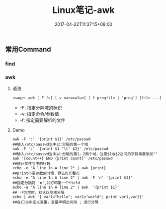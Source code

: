 #+TITLE: Linux笔记-awk
#+DATE: 2017-04-22T11:37:15+08:00
#+PUBLISHDATE: 2017-04-22T11:37:15+08:00
#+DRAFT: nil
#+showtoc: t 
#+TAGS: linux
#+DESCRIPTION: Short description

** 常用Command
*** find

*** awk
**** 语法
#+BEGIN_SRC shell
 usage: awk [-F fs] [-v var=value] [-f progfile | 'prog'] [file ...] 
#+END_SRC

- -F: 指定分隔域的标识
- -v: 指定命令/参数值
- -f: 指定需要解析的文件


**** Demo
#+BEGIN_SRC shell
 awk -F ':' '{print $1}' /etc/passwd                                                  ##输入/etc/passwd当中以:分隔的第一个域
 awk -F ':' '{print $1 "\t" $2}' /etc/passwd 																				 ##输入/etc/passwd当中以:分隔的第1，2两个域，注意$1与$2之间的字符串要添加""
 awk '{count++} END {print count}' /etc/passwd  																		   ##统计文件当中的行数
 echo -e "A line 1n A line 2" | awk {print}       																		 ##print不带参数的时候，默认打印整行 
 echo -e "A line 1n A line 2" | awk -F 'n' '{print $1}'  														 ##指定分隔符 'n',并打印第一个field 
 echo -e "A line 1n A line 2" | awk  '{print $1}' 																		 ## -F为空时，默认以空格分隔 
 echo | awk '{ var1="hello"; var2="world"; print var1,var2}' 											   ##在{}当中定义变量，变量声明之间用 ; 进行分隔
#+END_SRC


